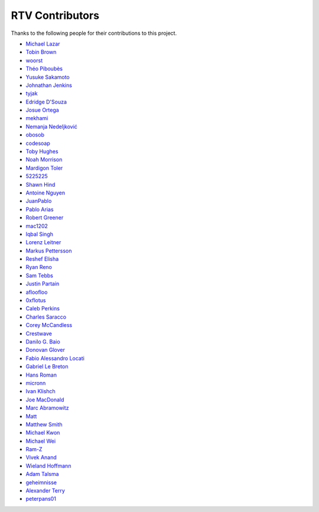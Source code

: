 ================
RTV Contributors
================

Thanks to the following people for their contributions to this project.

* `Michael Lazar <https://github.com/michael-lazar>`_
* `Tobin Brown <https://github.com/Brobin>`_
* `woorst <https://github.com/woorst>`_
* `Théo Piboubès <https://github.com/ThePib>`_
* `Yusuke Sakamoto <https://github.com/yskmt>`_
* `Johnathan Jenkins <https://github.com/shaggytwodope>`_
* `tyjak <https://github.com/tyjak>`_
* `Edridge D'Souza <https://github.com/edridgedsouza>`_
* `Josue Ortega <https://github.com/noahfx>`_
* `mekhami <https://github.com/mekhami>`_
* `Nemanja Nedeljković <https://github.com/nemanjan00>`_
* `obosob <https://github.com/obosob>`_
* `codesoap <https://github.com/codesoap>`_
* `Toby Hughes <https://github.com/tobywhughes>`_
* `Noah Morrison <https://github.com/noahmorrison>`_
* `Mardigon Toler <https://github.com/mardigontoler>`_
* `5225225 <https://github.com/5225225>`_
* `Shawn Hind <https://github.com/shawnhind>`_
* `Antoine Nguyen <https://github.com/anhtuann>`_
* `JuanPablo <https://github.com/juanpabloaj>`_
* `Pablo Arias <https://github.com/pabloariasal>`_
* `Robert Greener <https://github.com/ragreener1>`_
* `mac1202 <https://github.com/mac1202>`_
* `Iqbal Singh <https://github.com/nagracks>`_
* `Lorenz Leitner <https://github.com/LoLei>`_
* `Markus Pettersson <https://github.com/MarkusPettersson98>`_
* `Reshef Elisha <https://github.com/ReshefElisha>`_
* `Ryan Reno <https://github.com/rreno>`_
* `Sam Tebbs <https://github.com/SamTebbs33>`_
* `Justin Partain <https://github.com/jupart>`_
* `afloofloo <https://github.com/afloofloo>`_
* `0xflotus <https://github.com/0xflotus>`_
* `Caleb Perkins <https://github.com/calebperkins>`_
* `Charles Saracco <https://github.com/crsaracco>`_
* `Corey McCandless <https://github.com/cmccandless>`_
* `Crestwave <https://github.com/Crestwave>`_
* `Danilo G. Baio <https://github.com/dbaio>`_
* `Donovan Glover <https://github.com/GloverDonovan>`_
* `Fabio Alessandro Locati <https://github.com/Fale>`_
* `Gabriel Le Breton <https://github.com/GabLeRoux>`_
* `Hans Roman <https://github.com/snahor>`_
* `micronn <https://github.com/micronn>`_
* `Ivan Klishch <https://github.com/klivan>`_
* `Joe MacDonald <https://github.com/joeythesaint>`_
* `Marc Abramowitz <https://github.com/msabramo>`_
* `Matt <https://github.com/mehandes>`_
* `Matthew Smith <https://github.com/msmith491>`_
* `Michael Kwon <https://github.com/mskwon>`_
* `Michael Wei <https://github.com/no2chem>`_
* `Ram-Z <https://github.com/Ram-Z>`_
* `Vivek Anand <https://github.com/vivekanand1101>`_
* `Wieland Hoffmann <https://github.com/mineo>`_
* `Adam Talsma <https://github.com/a-tal>`_
* `geheimnisse <https://github.com/geheimnisse>`_
* `Alexander Terry <https://github.com/mralext20>`_
* `peterpans01 <https://github.com/peterpans01>`_